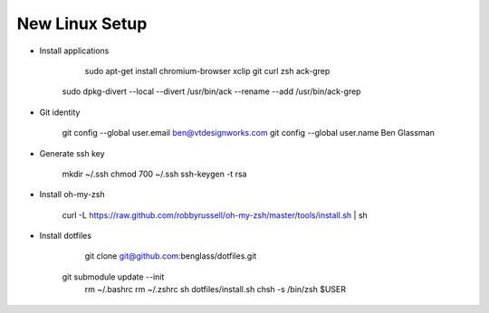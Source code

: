New Linux Setup
---------------

* Install applications

	sudo apt-get install chromium-browser xclip git curl zsh ack-grep
    sudo dpkg-divert --local --divert /usr/bin/ack --rename --add /usr/bin/ack-grep 

* Git identity

    git config --global user.email ben@vtdesignworks.com
    git config --global user.name Ben Glassman

* Generate ssh key

	mkdir ~/.ssh
	chmod 700 ~/.ssh
	ssh-keygen -t rsa

* Install oh-my-zsh

	curl -L https://raw.github.com/robbyrussell/oh-my-zsh/master/tools/install.sh | sh

* Install dotfiles	

	git clone git@github.com:benglass/dotfiles.git
    git submodule update --init
	rm ~/.bashrc
	rm ~/.zshrc
	sh dotfiles/install.sh
	chsh -s /bin/zsh $USER

